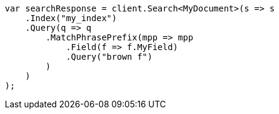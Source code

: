////
IMPORTANT NOTE
==============
This file is generated from method Line147 in https://github.com/elastic/elasticsearch-net/tree/master/src/Examples/Examples/Mapping/Types/SearchAsYouTypePage.cs#L102-L134.
If you wish to submit a PR to change this example, please change the source method above
and run dotnet run -- asciidoc in the ExamplesGenerator project directory.
////
[source, csharp]
----
var searchResponse = client.Search<MyDocument>(s => s
    .Index("my_index")
    .Query(q => q
        .MatchPhrasePrefix(mpp => mpp
            .Field(f => f.MyField)
            .Query("brown f")
        )
    )
);
----
